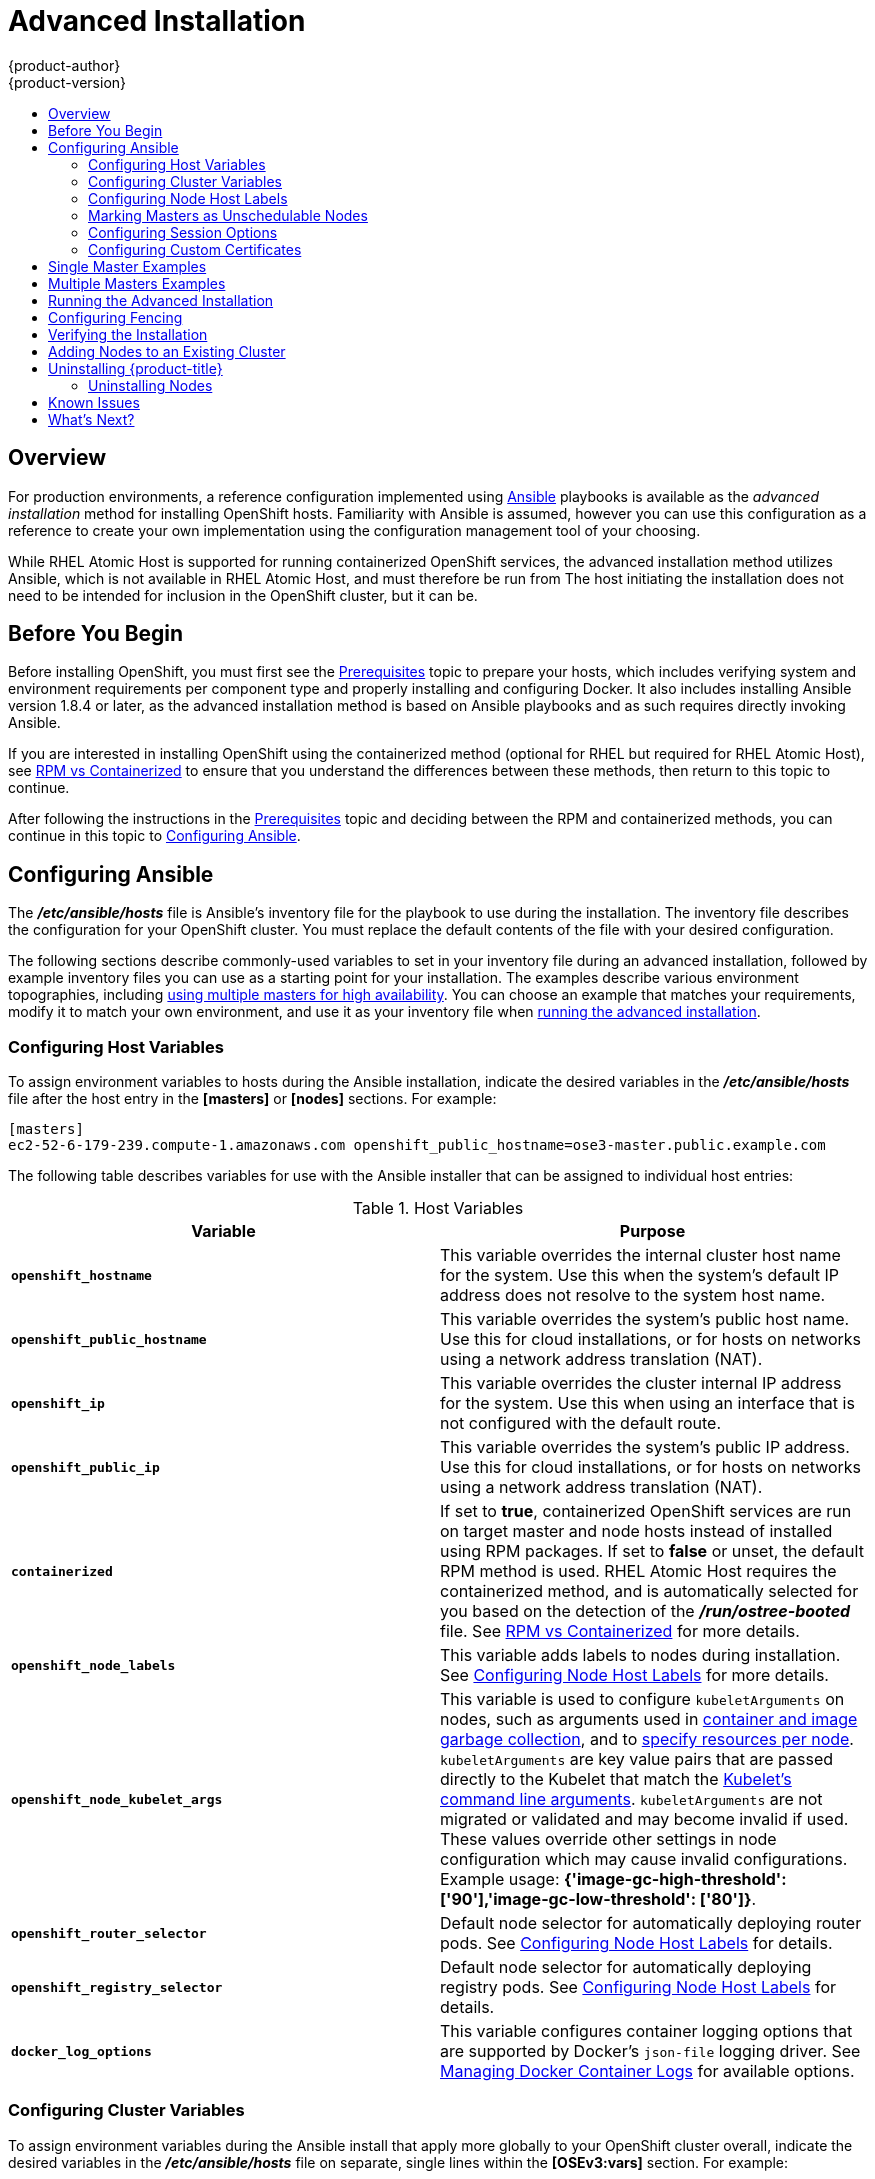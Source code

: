 = Advanced Installation
{product-author}
{product-version}
:data-uri:
:icons:
:experimental:
:toc: macro
:toc-title:
:prewrap!:

toc::[]

== Overview
For production environments, a reference configuration implemented using
http://www.ansible.com[Ansible] playbooks is available as the _advanced
installation_ method for installing OpenShift hosts. Familiarity with Ansible is
assumed, however you can use this configuration as a reference to create your
own implementation using the configuration management tool of your choosing.

While RHEL Atomic Host is supported for running containerized OpenShift
services, the advanced installation method utilizes Ansible, which is not
available in RHEL Atomic Host, and must therefore be run from
ifdef::openshift-enterprise[]
a RHEL 7 system.
endif::[]
ifdef::openshift-origin[]
a supported version of Fedora, CentOS, or RHEL.
endif::[]
The host initiating the installation does not need to be intended for inclusion
in the OpenShift cluster, but it can be.

ifdef::openshift-enterprise[]
Alternatively, you can use the link:quick_install.html[quick installation]
method if you prefer an interactive installation experience.
endif::[]

[[advanced-before-you-begin]]
== Before You Begin

Before installing OpenShift, you must first see the link:../../install_config/install/prerequisites.html[Prerequisites] topic to
prepare your hosts, which includes verifying system and environment requirements
per component type and properly installing and configuring Docker. It also
includes installing Ansible version 1.8.4 or later, as the advanced installation
method is based on Ansible playbooks and as such requires directly invoking
Ansible.

If you are interested in installing OpenShift using the containerized method
(optional for RHEL but required for RHEL Atomic Host), see
link:../../install_config/install/rpm_vs_containerized.html[RPM vs
Containerized] to ensure that you understand the differences between these
methods, then return to this topic to continue.

After following the instructions in the
link:../../install_config/install/prerequisites.html[Prerequisites] topic and
deciding between the RPM and containerized methods, you can continue in this
topic to link:#configuring-ansible[Configuring Ansible].

[[configuring-ansible]]

== Configuring Ansible

The *_/etc/ansible/hosts_* file is Ansible's inventory file for the playbook to
use during the installation. The inventory file describes the configuration for
your OpenShift cluster. You must replace the default contents of the file with
your desired configuration.

The following sections describe commonly-used variables to set in your inventory
file during an advanced installation, followed by example inventory files you
can use as a starting point for your installation. The examples describe various
environment topographies, including link:#multiple-masters[using multiple
masters for high availability]. You can choose an example that matches your
requirements, modify it to match your own environment, and use it as your
inventory file when link:#running-the-advanced-installation[running the advanced
installation].

[[configuring-host-variables]]
=== Configuring Host Variables

To assign environment variables to hosts during the Ansible installation, indicate
the desired variables in the *_/etc/ansible/hosts_* file after the host entry in
the *[masters]* or *[nodes]* sections. For example:

====
----
[masters]
ec2-52-6-179-239.compute-1.amazonaws.com openshift_public_hostname=ose3-master.public.example.com
----
====

The following table describes variables for use with the Ansible installer that
can be assigned to individual host entries:

[[advanced-host-variables]]
.Host Variables
[options="header"]
|===

|Variable |Purpose

|`*openshift_hostname*`
|This variable overrides the internal cluster host name for the system. Use this
when the system's default IP address does not resolve to the system host name.

|`*openshift_public_hostname*`
|This variable overrides the system's public host name. Use this for cloud
installations, or for hosts on networks using a network address translation
(NAT).

|`*openshift_ip*`
|This variable overrides the cluster internal IP address for the system. Use
this when using an interface that is not configured with the default route.

|`*openshift_public_ip*`
|This variable overrides the system's public IP address. Use this for cloud
installations, or for hosts on networks using a network address translation
(NAT).

|`*containerized*`
|If set to *true*, containerized OpenShift services are run on target master and
node hosts instead of installed using RPM packages. If set to *false* or unset,
the default RPM method is used. RHEL Atomic Host requires the containerized
method, and is automatically selected for you based on the detection of the
*_/run/ostree-booted_* file. See
link:../../install_config/install/rpm_vs_containerized.html[RPM vs
Containerized] for more details.
ifdef::openshift-enterprise[]
Containerized installations are supported starting in OSE 3.1.1.
endif::[]

|`*openshift_node_labels*`
|This variable adds labels to nodes during installation. See
link:#configuring-node-host-labels[Configuring Node Host Labels] for more
details.

|`*openshift_node_kubelet_args*`
|This variable is used to configure `kubeletArguments` on nodes, such as
arguments used in link:../../admin_guide/garbage_collection.html[container and
image garbage collection], and to
link:../../admin_guide/manage_nodes.html#configuring-node-resources[specify
resources per node]. `kubeletArguments` are key value pairs that are passed
directly to the Kubelet that match the
http://kubernetes.io/v1.1/docs/admin/kubelet.html[Kubelet's command line
arguments]. `kubeletArguments` are not migrated or validated and may become
invalid if used. These values override other settings in node configuration
which may cause invalid configurations. Example usage:
*{'image-gc-high-threshold': ['90'],'image-gc-low-threshold': ['80']}*.

|`*openshift_router_selector*`
|Default node selector for automatically deploying router pods. See
link:#configuring-node-host-labels[Configuring Node Host Labels] for details.

|`*openshift_registry_selector*`
|Default node selector for automatically deploying registry pods. See
link:#configuring-node-host-labels[Configuring Node Host Labels] for details.

|`*docker_log_options*`
|This variable configures container logging options that are supported by
Docker's `json-file` logging driver. See
link:../../install_config/install/prerequisites.html#managing-docker-container-logs[Managing
Docker Container Logs] for available options.

|===

[[configuring-cluster-variables]]
=== Configuring Cluster Variables

To assign environment variables during the Ansible install that apply more
globally to your OpenShift cluster overall, indicate the desired variables in
the *_/etc/ansible/hosts_* file on separate, single lines within the *[OSEv3:vars]*
section. For example:

====
----
[OSEv3:vars]

openshift_master_identity_providers=[{'name': 'htpasswd_auth', 'login': 'true', 'challenge': 'true', 'kind': 'HTPasswdPasswordIdentityProvider', 'filename': '/etc/origin/master/htpasswd'}]

openshift_master_default_subdomain=apps.test.example.com
----
====

The following table describes variables for use with the Ansible installer that
can be assigned cluster-wide:

.Cluster Variables
[options="header", cols="1,2"]
|===

|Variable |Purpose

|`*ansible_ssh_user*`
|This variable sets the SSH user for the installer to use and defaults to
*root*. This user should allow SSH-based authentication
link:prerequisites.html#ensuring-host-access[without requiring a password]. If
using SSH key-based authentication, then the key should be managed by an SSH
agent.

|`*ansible_sudo*`
|If `*ansible_ssh_user*` is not *root*, this variable must be set to *true* and
the user must be configured for passwordless *sudo*.

|`*containerized*`
|If set to *true*, containerized OpenShift services are run on all target master
and node hosts in the cluster instead of installed using RPM packages. If set to
*false* or unset, the default RPM method is used. RHEL Atomic Host requires the
containerized method, and is automatically selected for you based on the
detection of the *_/run/ostree-booted_* file. See
link:../../install_config/install/rpm_vs_containerized.html[RPM vs
Containerized] for more details.
ifdef::openshift-enterprise[]
Containerized installations are supported starting in OSE 3.1.1.
endif::[]

|`*openshift_master_cluster_hostname*`
|This variable overrides the host name for the cluster, which defaults to the
host name of the master.

|`*openshift_master_cluster_public_hostname*`
|This variable overrides the public host name for the cluster, which defaults to
the host name of the master.

|`*openshift_master_cluster_method*`
|Optional. This variable defines the HA method when deploying multiple masters.
Can be either `native` or `pacemaker`. See link:#multiple-masters[Multiple
Masters] for more information.

|`*openshift_master_cluster_password*`
.3+.^a|These variables are only required when using the `pacemaker` HA method.

For `*openshift_master_cluster_vip*`, the virtual IP (VIP) is assigned to the
active master automatically, so the IP must be available in the cluster network.
This IP should be in the same network and able to communicate with any other
master, *etcd*, and node hosts' IP. See link:#multiple-masters[Multiple Masters]
for more information.

|`*openshift_master_cluster_vip*`

|`*openshift_master_cluster_public_vip*`

|`*os_sdn_network_plugin_name*`
|This variable configures which
link:../../architecture/additional_concepts/sdn.html[OpenShift SDN plug-in] to
use for the pod network, which defaults to *redhat/openshift-ovs-subnet* for the
standard SDN plug-in. Set the variable to *redhat/openshift-ovs-multitenant* to
use the multitenant plug-in.

|`*openshift_master_identity_providers*`
|This variable overrides the
link:../../install_config/configuring_authentication.html[identity provider], which
defaults to
link:../../install_config/configuring_authentication.html#DenyAllPasswordIdentityProvider[Deny
All].

|`*openshift_master_named_certificates*`
.2+.^|These variables are used to configure link:../../install_config/certificate_customization.html[custom certificates] which are deployed as part of the installation. See link:#advanced-install-custom-certificates[Configuring Custom Certificates] for more information.

|`*openshift_master_overwrite_named_certificates*`

|`*openshift_master_session_name*`
.4+.^|These variables override defaults for
link:../../install_config/configuring_authentication.html#session-options[session
options] in the OAuth configuration. See link:#advanced-install-session-options[Configuring Session Options] for more information.

|`*openshift_master_session_max_seconds*`

|`*openshift_master_session_auth_secrets*`

|`*openshift_master_session_encryption_secrets*`

|`*openshift_master_portal_net*`
|This variable configures the subnet in which
link:../../architecture/core_concepts/pods_and_services.html#services[services]
will be created within the
link:../../architecture/additional_concepts/sdn.html[OpenShift SDN]. This
network block should be a private block and must not conflict with any existing
network blocks in your infrastructure to which pods, nodes, or the master may
require access. Defaults to *172.30.0.0/16* and *cannot* be re-configured after
deployment.

|`*openshift_master_default_subdomain*`
|This variable overrides the default subdomain to use for exposed
link:../../architecture/core_concepts/routes.html[routes].

|`*osm_default_node_selector*`
|This variable overrides the node selector that projects will use by default
when placing pods.

|`*osm_cluster_network_cidr*`
| This variable overrides the
link:../../architecture/additional_concepts/sdn.html#sdn-design-on-masters[SDN
cluster network] CIDR block. This is the network from which pod IPs are
assigned. This network block should be a private block and must not conflict
with existing network blocks in your infrastructure to which pods, nodes, or the
master may require access. Defaults to *10.128.0.0/14* and *cannot* be arbitrarily
re-configured after deployment, although certain changes to it can be made in
the link:../configuring_sdn.html#configuring-the-pod-network-on-masters[SDN
master configuration].

|`*osm_host_subnet_length*`
|This variable specifies the size of the per host subnet allocated for pod IPs
by
link:../../architecture/additional_concepts/sdn.html#sdn-design-on-masters[OpenShift
SDN]. Defaults to *9* which means that a subnet of size /23 is allocated to each
host; for example, given the default 10.128.0.0/14 cluster network, this will
allocate 10.128.0.0/23, 10.128.2.0/23, 10.128.4.0/23, and so on. This *cannot* be
re-configured after deployment.
|===

[[configuring-node-host-labels]]
=== Configuring Node Host Labels

You can assign
link:../../architecture/core_concepts/pods_and_services.html#labels[labels] to
node hosts during the Ansible install by configuring the *_/etc/ansible/hosts_*
file. Labels are useful for determining the placement of pods onto nodes using
the link:../../admin_guide/scheduler.html#configurable-predicates[scheduler].
Other than *region=infra* (discussed below), the actual label names and values
are arbitrary and can be assigned however you see fit per your cluster's
requirements.

To assign labels to a node host during an Ansible install, use the
`*openshift_node_labels*` variable with the desired labels added to the desired
node host entry in the *[nodes]* section. In the following example, labels are
set for a region called *primary* and a zone called *east*:

====
----
[nodes]
node1.example.com openshift_node_labels="{'region': 'primary', 'zone': 'east'}"
----
====

The `*openshift_router_selector*` and `*openshift_registry_selector*` Ansible
settings are set to *region=infra* by default:

====
----
# default selectors for router and registry services
# openshift_router_selector='region=infra'
# openshift_registry_selector='region=infra'
----
====

The default router and registry will be automatically deployed if nodes exist
that match the selector settings above. For example:

====
----
[nodes]
node1.example.com openshift_node_labels="{'region':'infra','zone':'default'}"
----
====

[[marking-masters-as-unschedulable-nodes]]
=== Marking Masters as Unschedulable Nodes

Any hosts you designate as masters during the installation process should also
be configured as nodes by adding them to the *[nodes]* section so that the
masters are configured as part of the
link:../../architecture/additional_concepts/networking.html#openshift-sdn[OpenShift
SDN].

However, in order to ensure that your masters are not burdened with running
pods, you can make them
link:../../admin_guide/manage_nodes.html#marking-nodes-as-unschedulable-or-schedulable[unschedulable]
by adding the `*openshift_scheduleable=false*` option any node that is also a
master. For example:

====
----
[nodes]
master.example.com openshift_node_labels="{'region':'infra','zone':'default'}" openshift_schedulable=false
----
====


[[advanced-install-session-options]]
=== Configuring Session Options

link:../../install_config/configuring_authentication.html#session-options[Session
options] in the OAuth configuration are configurable in the inventory file. By
default, Ansible populates a `*sessionSecretsFile*` with generated
authentication and encryption secrets so that sessions generated by one master
can be decoded by the others. The default location is
*_/etc/origin/master/session-secrets.yaml_*, and this file will only be
re-created if deleted on all masters.

You can set the session name and maximum number of seconds with
`*openshift_master_session_name*` and `*openshift_master_session_max_seconds*`:

====
----
openshift_master_session_name=ssn
openshift_master_session_max_seconds=3600
----
====

If provided, `*openshift_master_session_auth_secrets*` and
`*openshift_master_encryption_secrets*` must be equal length.

For `*openshift_master_session_auth_secrets*`, used to authenticate sessions
using HMAC, it is recommended to use secrets with 32 or 64 bytes:

====
----
openshift_master_session_auth_secrets=['DONT+USE+THIS+SECRET+b4NV+pmZNSO']
----
====

For `*openshift_master_encryption_secrets*`, used to encrypt sessions, secrets
must be 16, 24, or 32 characters long, to select AES-128, AES-192, or AES-256:

====
----
openshift_master_session_encryption_secrets=['DONT+USE+THIS+SECRET+b4NV+pmZNSO']
----
====

[[advanced-install-custom-certificates]]
=== Configuring Custom Certificates

link:../../install_config/certificate_customization.html[Custom serving
certificates] for the public host names of the OpenShift API and
link:../../architecture/infrastructure_components/web_console.html[web console]
can be deployed during an advanced installation and are configurable in the
inventory file.

[NOTE]
====
Custom certificates should only be configured for the host name associated with
the `*publicMasterURL*` which can be set using
`*openshift_master_cluster_public_hostname*`. Using a custom serving certificate
for the host name associated with the `*masterURL*`
(*`openshift_master_cluster_hostname`*) will result in TLS errors as
infrastructure components will attempt to contact the master API using the
internal `*masterURL*` host.
====

Certificate and key file paths can be configured using the
`*openshift_master_named_certificates*` cluster variable:

====
----
openshift_master_named_certificates=[{"certfile": "/path/to/custom1.crt", "keyfile": "/path/to/custom1.key"}]
----
====

File paths must be local to the system where Ansible will be run. Certificates
are copied to master hosts and are deployed within the
*_/etc/origin/master/named_certificates/_* directory.

Ansible detects a certificate's `Common Name` and `Subject Alternative Names`.
Detected names can be overridden by providing the `*"names"*` key when setting
`*openshift_master_named_certificates*`:

====
----
openshift_master_named_certificates=[{"certfile": "/path/to/custom1.crt", "keyfile": "/path/to/custom1.key", "names": ["public-master-host.com"]}]
----
====

Certificates configured using `*openshift_master_named_certificates*` are cached
on masters, meaning that each additional Ansible run with a different set of
certificates results in all previously deployed certificates remaining in place
on master hosts and within the master configuration file.

If you would like `*openshift_master_named_certificates*` to be overwritten with
the provided value (or no value), specify the
`*openshift_master_overwrite_named_certificates*` cluster variable:

====
----
openshift_master_overwrite_named_certificates=true
----
====

For a more complete example, consider the following cluster variables in an
inventory file:

====
----
openshift_master_cluster_method=native
openshift_master_cluster_hostname=lb.openshift.com
openshift_master_cluster_public_hostname=custom.openshift.com
----
====

To overwrite the certificates on a subsequent Ansible run, you could set the
following:

====
----
openshift_master_named_certificates=[{"certfile": "/root/STAR.openshift.com.crt", "keyfile": "/root/STAR.openshift.com.key"}, "names": ["custom.openshift.com"]}]
openshift_master_overwrite_named_certificates=true
----
====

[[single-master]]
== Single Master Examples

You can configure an environment with a single master and multiple nodes, and
either a single embedded *etcd* or multiple external *etcd* hosts.

[NOTE]
====
Moving from a single master cluster to multiple masters after installation is
not supported.
====

[[single-master-multi-node]]
*Single Master and Multiple Nodes*

The following table describes an example environment for a single
link:../../architecture/infrastructure_components/kubernetes_infrastructure.html#master[master] (with embedded *etcd*)
and two
link:../../architecture/infrastructure_components/kubernetes_infrastructure.html#node[nodes]:

[options="header"]
|===

|Host Name |Infrastructure Component to Install

|*master.example.com*
|Master and node

|*node1.example.com*
.2+.^|Node

|*node2.example.com*
|===

You can see these example hosts present in the *[masters]* and *[nodes]*
sections of the following example inventory file:

.Single Master and Multiple Nodes Inventory File
====

----
# Create an OSEv3 group that contains the masters and nodes groups
[OSEv3:children]
masters
nodes

# Set variables common for all OSEv3 hosts
[OSEv3:vars]
# SSH user, this user should allow ssh based auth without requiring a password
ansible_ssh_user=root

# If ansible_ssh_user is not root, ansible_sudo must be set to true
#ansible_sudo=true

ifdef::openshift-enterprise[]
deployment_type=openshift-enterprise
endif::[]
ifdef::openshift-origin[]
deployment_type=origin
endif::[]

# uncomment the following to enable htpasswd authentication; defaults to DenyAllPasswordIdentityProvider
#openshift_master_identity_providers=[{'name': 'htpasswd_auth', 'login': 'true', 'challenge': 'true', 'kind': 'HTPasswdPasswordIdentityProvider', 'filename': '/etc/origin/master/htpasswd'}]

# host group for masters
[masters]
master.example.com

# host group for nodes, includes region info
[nodes]
master.example.com openshift_node_labels="{'region': 'infra', 'zone': 'default'}"
node1.example.com openshift_node_labels="{'region': 'primary', 'zone': 'east'}"
node2.example.com openshift_node_labels="{'region': 'primary', 'zone': 'west'}"
----
====

To use this example, modify the file to match your environment and
specifications, and save it as *_/etc/ansible/hosts_*.

[[single-master-multi-etcd-multi-node]]
*Single Master, Multiple etcd, and Multiple Nodes*

The following table describes an example environment for a single
link:../../architecture/infrastructure_components/kubernetes_infrastructure.html#master[master],
three
link:../../architecture/infrastructure_components/kubernetes_infrastructure.html#master[*etcd*]
hosts, and two
link:../../architecture/infrastructure_components/kubernetes_infrastructure.html#node[nodes]:

[options="header"]
|===

|Host Name |Infrastructure Component to Install

|*master.example.com*
|Master and node

|*etcd1.example.com*
.3+.^|*etcd*

|*etcd2.example.com*

|*etcd3.example.com*

|*node1.example.com*
.2+.^|Node

|*node2.example.com*
|===

[NOTE]
====
When specifying multiple *etcd* hosts, external *etcd* is installed and
configured. Clustering of OpenShift's embedded *etcd* is not supported.
====

You can see these example hosts present in the *[masters]*, *[nodes]*, and
*[etcd]* sections of the following example inventory file:

.Single Master, Multiple etcd, and Multiple Nodes Inventory File
====

----
# Create an OSEv3 group that contains the masters, nodes, and etcd groups
[OSEv3:children]
masters
nodes
etcd

# Set variables common for all OSEv3 hosts
[OSEv3:vars]
ansible_ssh_user=root
ifdef::openshift-enterprise[]
deployment_type=openshift-enterprise
endif::[]
ifdef::openshift-origin[]
deployment_type=origin
endif::[]

# uncomment the following to enable htpasswd authentication; defaults to DenyAllPasswordIdentityProvider
#openshift_master_identity_providers=[{'name': 'htpasswd_auth', 'login': 'true', 'challenge': 'true', 'kind': 'HTPasswdPasswordIdentityProvider', 'filename': '/etc/origin/master/htpasswd'}]

# host group for masters
[masters]
master.example.com

# host group for etcd
[etcd]
etcd1.example.com
etcd2.example.com
etcd3.example.com

# host group for nodes, includes region info
[nodes]
master.example.com openshift_node_labels="{'region': 'infra', 'zone': 'default'}"
node1.example.com openshift_node_labels="{'region': 'primary', 'zone': 'east'}"
node2.example.com openshift_node_labels="{'region': 'primary', 'zone': 'west'}"
----
====

To use this example, modify the file to match your environment and
specifications, and save it as *_/etc/ansible/hosts_*.

[[multiple-masters]]
== Multiple Masters Examples

You can configure an environment with multiple masters, multiple *etcd* hosts,
and multiple nodes. Configuring
link:../../architecture/infrastructure_components/kubernetes_infrastructure.html#high-availability-masters[multiple
masters for high availability] (HA) ensures that the cluster has no single point
of failure.

[NOTE]
====
Moving from a single master cluster to multiple masters after installation is
not supported.
====

When configuring multiple masters, the advanced installation supports two high
availability (HA) methods:

.HA Master Methods
[cols="1,5"]
|===

|`native`
|Leverages the native HA master capabilities built into OpenShift and can be
combined with any load balancing solution. If a host is defined in the *[lb]*
section of the inventory file, Ansible installs and configures HAProxy
automatically as the load balancing solution. If no host is defined, it is
assumed you have pre-configured a load balancing solution of your choice to
balance the master API (port 8443) on all master hosts.

|`pacemaker`
|Configures Pacemaker as the load balancer for multiple masters.
ifdef::openshift-enterprise[]
Requires a High
Availability Add-on for Red Hat Enterprise Linux subscription, which is provided
separately from the OpenShift Enterprise subscription.
endif::[]
|===

[NOTE]
====
For more on these methods and the high availability master architecture, see
link:../../architecture/infrastructure_components/kubernetes_infrastructure.html#master[Kubernetes
Infrastructure].
====

To configure multiple masters, choose one of the above HA methods, and refer to
the relevant example section that follows.

[[multi-masters-using-native-ha]]
*Multiple Masters Using Native HA*

The following describes an example environment for three
link:../../architecture/infrastructure_components/kubernetes_infrastructure.html#master[masters],
one HAProxy load balancer, three
link:../../architecture/infrastructure_components/kubernetes_infrastructure.html#master[*etcd*]
hosts, and two
link:../../architecture/infrastructure_components/kubernetes_infrastructure.html#node[nodes]
using the `native` HA method:

[options="header"]
|===

|Host Name |Infrastructure Component to Install

|*master1.example.com*
.3+.^|Master (clustered using native HA) and node

|*master2.example.com*

|*master3.example.com*

|*lb.example.com*
|HAProxy to load balance API master endpoints

|*etcd1.example.com*
.3+.^|*etcd*

|*etcd2.example.com*

|*etcd3.example.com*

|*node1.example.com*
.2+.^|Node

|*node2.example.com*
|===

[NOTE]
====
When specifying multiple *etcd* hosts, external *etcd* is installed and
configured. Clustering of OpenShift's embedded *etcd* is not supported.
====

You can see these example hosts present in the *[masters]*, *[etcd]*, *[lb]*,
and *[nodes]* sections of the following example inventory file:

.Multiple Masters Using HAProxy Inventory File
====

----
# Create an OSEv3 group that contains the master, nodes, etcd, and lb groups.
# The lb group lets Ansible configure HAProxy as the load balancing solution.
# Comment lb out if your load balancer is pre-configured.
[OSEv3:children]
masters
nodes
etcd
lb

# Set variables common for all OSEv3 hosts
[OSEv3:vars]
ansible_ssh_user=root
ifdef::openshift-enterprise[]
deployment_type=openshift-enterprise
endif::[]
ifdef::openshift-origin[]
deployment_type=origin
endif::[]

# Uncomment the following to enable htpasswd authentication; defaults to
# DenyAllPasswordIdentityProvider.
#openshift_master_identity_providers=[{'name': 'htpasswd_auth', 'login': 'true', 'challenge': 'true', 'kind': 'HTPasswdPasswordIdentityProvider', 'filename': '/etc/origin/master/htpasswd'}]

# Native high availbility cluster method with optional load balancer.
# If no lb group is defined installer assumes that a load balancer has
# been preconfigured. For installation the value of
# openshift_master_cluster_hostname must resolve to the load balancer
# or to one or all of the masters defined in the inventory if no load
# balancer is present.
openshift_master_cluster_method=native
openshift_master_cluster_hostname=openshift-cluster.example.com
openshift_master_cluster_public_hostname=openshift-cluster.example.com

# override the default controller lease ttl
#osm_controller_lease_ttl=30

# host group for masters
[masters]
master1.example.com
master2.example.com
master3.example.com

# host group for etcd
[etcd]
etcd1.example.com
etcd2.example.com
etcd3.example.com

# Specify load balancer host
[lb]
lb.example.com

# host group for nodes, includes region info
[nodes]
master[1:3].example.com openshift_node_labels="{'region': 'infra', 'zone': 'default'}"
node1.example.com openshift_node_labels="{'region': 'primary', 'zone': 'east'}"
node2.example.com openshift_node_labels="{'region': 'primary', 'zone': 'west'}"
----
====

To use this example, modify the file to match your environment and
specifications, and save it as *_/etc/ansible/hosts_*.

Note the following when using the `native` HA method:

- The advanced installation method does not currently support multiple HAProxy
load balancers in an active-passive setup. See the
https://access.redhat.com/documentation/en-US/Red_Hat_Enterprise_Linux/7/html/Load_Balancer_Administration/ch-lvs-overview-VSA.html[Load
Balancer Administration documentation] for post-installation amendments, or
use the `pacemaker` method if you require this capability.
- In a HAProxy setup, controller manager servers run as standalone processes.
They elect their active leader with a lease stored in *etcd*. The lease
expires after 30 seconds by default. If a failure happens on an active
controller server, it will take up to this number of seconds to elect another
leader. The interval can be configured with the `*osm_controller_lease_ttl*`
variable.

[[multi-masters-using-pacemaker]]
*Multiple Masters Using Pacemaker*

The following describes an example environment for three
link:../../architecture/infrastructure_components/kubernetes_infrastructure.html#master[masters],
three
link:../../architecture/infrastructure_components/kubernetes_infrastructure.html#master[*etcd*]
hosts, and two
link:../../architecture/infrastructure_components/kubernetes_infrastructure.html#node[nodes]
using the `pacemaker` HA method:

[options="header"]
|===

|Host Name |Infrastructure Component to Install

|*master1.example.com*
.3+.^|Master (clustered using Pacemaker) and node

|*master2.example.com*

|*master3.example.com*

|*etcd1.example.com*
.3+.^|*etcd*

|*etcd2.example.com*

|*etcd3.example.com*

|*node1.example.com*
.2+.^|Node

|*node2.example.com*
|===

[NOTE]
====
When specifying multiple *etcd* hosts, external *etcd* is installed and
configured. Clustering of OpenShift's embedded *etcd* is not supported.
====

You can see these example hosts present in the *[masters]*, *[nodes]*, and
*[etcd]* sections of the following example inventory file:

.Multiple Masters Using Pacemaker Inventory File
====

----
# Create an OSEv3 group that contains the masters, nodes, and etcd groups
[OSEv3:children]
masters
nodes
etcd

# Set variables common for all OSEv3 hosts
[OSEv3:vars]
ansible_ssh_user=root
ifdef::openshift-enterprise[]
deployment_type=openshift-enterprise
endif::[]
ifdef::openshift-origin[]
deployment_type=origin
endif::[]

# Uncomment the following to enable htpasswd authentication; defaults to
# DenyAllPasswordIdentityProvider.
#openshift_master_identity_providers=[{'name': 'htpasswd_auth', 'login': 'true', 'challenge': 'true', 'kind': 'HTPasswdPasswordIdentityProvider', 'filename': '/etc/origin/master/htpasswd'}]

# Pacemaker high availability cluster method.
# Pacemaker HA environment must be able to self provision the
# configured VIP. For installation openshift_master_cluster_hostname
# must resolve to the configured VIP.
openshift_master_cluster_method=pacemaker
openshift_master_cluster_password=openshift_cluster
openshift_master_cluster_vip=192.168.133.25
openshift_master_cluster_public_vip=192.168.133.25
openshift_master_cluster_hostname=openshift-cluster.example.com
openshift_master_cluster_public_hostname=openshift-cluster.example.com

# override the default controller lease ttl
#osm_controller_lease_ttl=30

# host group for masters
[masters]
master1.example.com
master2.example.com
master3.example.com

# host group for etcd
[etcd]
etcd1.example.com
etcd2.example.com
etcd3.example.com

# host group for nodes, includes region info
[nodes]
master[1:3].example.com openshift_node_labels="{'region': 'infra', 'zone': 'default'}"
node1.example.com openshift_node_labels="{'region': 'primary', 'zone': 'east'}"
node2.example.com openshift_node_labels="{'region': 'primary', 'zone': 'west'}"
----
====

To use this example, modify the file to match your environment and
specifications, and save it as *_/etc/ansible/hosts_*.

Note the following when using this configuration:

- Installing multiple masters with Pacemaker requires that you
link:#configuring-fencing[configure a fencing device] after running the
installer.
- When specifying multiple masters, the installer handles creating and starting
the HA cluster. If during that process the `pcs status` command indicates that
an HA cluster already exists, the installer skips HA cluster configuration.

[[running-the-advanced-installation]]
== Running the Advanced Installation

After you have link:#configuring-ansible[configured Ansible] by defining an
inventory file in *_/etc/ansible/hosts_*, you can run the advanced installation
using the following playbook:

----
ifdef::openshift-enterprise[]
# ansible-playbook /usr/share/ansible/openshift-ansible/playbooks/byo/config.yml
endif::[]
ifdef::openshift-origin[]
# ansible-playbook ~/openshift-ansible/playbooks/byo/config.yml
endif::[]
----

If for any reason the installation fails, before re-running the installer, see
link:#installer-known-issues[Known Issues] to check for any specific
instructions or workarounds.


[[configuring-fencing]]
== Configuring Fencing

If you installed OpenShift using a link:#multiple-masters[configuration for
multiple masters] with Pacemaker as a load balancer, you must configure a
fencing device. See
https://access.redhat.com/documentation/en-US/Red_Hat_Enterprise_Linux/7/html/High_Availability_Add-On_Reference/ch-fencing-HAAR.html[Fencing:
Configuring STONITH] in the High Availability Add-on for Red Hat Enterprise
Linux documentation for instructions, then continue to
link:#advanced-verifying-the-installation[Verifying the Installation].

[[advanced-verifying-the-installation]]
== Verifying the Installation

// tag::verifying-the-installation[]
After the installation completes, verify that the master is started and nodes
are registered and reporting in *Ready* status. *On the master host*, run the
following as root:

====
----
# oc get nodes

NAME                      LABELS                                                                     STATUS
master.example.com        kubernetes.io/hostname=master.example.com,region=infra,zone=default        Ready,SchedulingDisabled
node1.example.com         kubernetes.io/hostname=node1.example.com,region=primary,zone=east          Ready
node2.example.com         kubernetes.io/hostname=node2.example.com,region=primary,zone=west          Ready
----
====
// end::verifying-the-installation[]

*Multiple etcd Hosts*

If you installed multiple *etcd* hosts:

. On a master host, verify the *etcd* cluster health, substituting for the FQDNs
of your *etcd* hosts in the following:
+
====
----
# etcdctl -C \
    https://etcd1.example.com:2379,https://etcd2.example.com:2379,https://etcd3.example.com:2379 \
    --ca-file=/etc/origin/master/master.etcd-ca.crt \
    --cert-file=/etc/origin/master/master.etcd-client.crt \
    --key-file=/etc/origin/master/master.etcd-client.key cluster-health
----
====

. Also verify the member list is correct:
+
====
----
# etcdctl -C \
    https://etcd1.example.com:2379,https://etcd2.example.com:2379,https://etcd3.example.com:2379 \
    --ca-file=/etc/origin/master/master.etcd-ca.crt \
    --cert-file=/etc/origin/master/master.etcd-client.crt \
    --key-file=/etc/origin/master/master.etcd-client.key member list
----
====

*Multiple Masters Using Pacemaker*

If you installed multiple masters using Pacemaker as a load balancer:

. On a master host, determine which host is currently running as the active
master:
+
----
# pcs status
----

. After determining the active master, put the specified host into standby mode:
+
----
# pcs cluster standby <host1_name>
----

. Verify the master is now running on another host:
+
----
# pcs status
----

. After verifying the master is running on another node, re-enable the host on standby for normal operation by running:
+
----
# pcs cluster unstandby <host1_name>
----

Red Hat recommends that you also verify your installation by consulting the
https://access.redhat.com/documentation/en-US/Red_Hat_Enterprise_Linux/7/html-single/High_Availability_Add-On_Reference/index.html[High
Availability Add-on for Red Hat Enterprise Linux documentation].

*Multiple Masters Using HAProxy*

If you installed multiple masters using HAProxy as a load balancer, browse to
the following URL according to your *[lb]* section definition and check
HAProxy's status:

----
http://<lb_hostname>:9000
----

You can verify your installation by consulting the
https://access.redhat.com/documentation/en-US/Red_Hat_Enterprise_Linux/7/html/Load_Balancer_Administration/ch-haproxy-setup-VSA.html[HAProxy
Configuration documentation].

[[adding-nodes-advanced]]
== Adding Nodes to an Existing Cluster

After your cluster is installed, you can install additional nodes and add them
to your cluster by running the *_scaleup.yml_* playbook. This playbook queries
the master, generates and distributes new certificates for the new nodes, then
runs the configuration playbooks on the new nodes only.

ifdef::openshift-enterprise[]
This process is similar to re-running the installer in the
link:../../install_config/install/quick_install.html#adding-nodes-or-reinstalling-quick[quick
installation method to add nodes], however you have more configuration options
available when using the advanced method and running the playbooks directly.
endif::[]

You must have an existing inventory file (for example, *_/etc/ansible/hosts_*)
that is representative of your current cluster configuration in order to run the
*_scaleup.yml_* playbook.
ifdef::openshift-enterprise[]
If you previously used the `atomic-openshift-installer` command to run your
installation, you can check *_~/.config/openshift/.ansible/hosts_* for the last
inventory file that the installer generated and use or modify that as needed as
your inventory file. You must then specify the file location with `-i` when
calling `ansible-playbook` later.
endif::[]

[IMPORTANT]
====
The recommended maximum number of nodes is 300.
====

To add nodes to an existing cluster:

. Ensure you have the latest playbooks by updating the *atomic-openshift-utils*
package:
+
----
# yum update atomic-openshift-utils
----

. Edit your *_/etc/ansible/hosts_* file and add `new_nodes` to the
*[OSEv3:children]* section:
+
====
----
[OSEv3:children]
masters
nodes
new_nodes
----
====

. Then, create a *[new_nodes]* section much like the existing *[nodes]* section,
specifying host information for any new nodes you want to add. For example:
+
====
----
[nodes]
master[1:3].example.com openshift_node_labels="{'region': 'infra', 'zone': 'default'}"
node1.example.com openshift_node_labels="{'region': 'primary', 'zone': 'east'}"
node2.example.com openshift_node_labels="{'region': 'primary', 'zone': 'west'}"

[new_nodes]
node3.example.com openshift_node_labels="{'region': 'primary', 'zone': 'west'}"
----
====
+
See link:#advanced-host-variables[Configuring Host Variables] for more options.

. Now run the *_scaleup.yml_* playbook. If your inventory file is located
somewhere other than the default *_/etc/ansible/hosts_*, specify the location
with the `-i option`:
+
----
# ansible-playbook [-i /path/to/file] \
    /usr/share/ansible/openshift-ansible/playbooks/byo/openshift-cluster/scaleup.yml
----

. After the playbook completes successfully,
link:#advanced-verifying-the-installation[verify the installation].

. Finally, move any hosts you had defined in the *[new_nodes]* section up into
the *[nodes]* section (but leave the *[new_nodes]* section definition itself in
place) so that subsequent runs using this inventory file are aware of the nodes
but do not handle them as new nodes. For example:
+
====
----
[nodes]
master[1:3].example.com openshift_node_labels="{'region': 'infra', 'zone': 'default'}"
node1.example.com openshift_node_labels="{'region': 'primary', 'zone': 'east'}"
node2.example.com openshift_node_labels="{'region': 'primary', 'zone': 'west'}"
node3.example.com openshift_node_labels="{'region': 'primary', 'zone': 'west'}"

[new_nodes]
----
====

[[uninstalling-advanced]]
== Uninstalling {product-title}

You can uninstall {product-title} hosts in your cluster by running the
*_uninstall.yml_* playbook. This playbook deletes {product-title} content
installed by Ansible, including:

- Configuration
- Containers
- Default templates and image streams
- Images
- RPM packages

The playbook will delete content for any hosts defined in the inventory file
that you specify when running the playbook. If you want to uninstall
{product-title} across all hosts in your cluster, run the playbook using the
inventory file you used when installing {product-title} initially or ran most
recently:

----
ifdef::openshift-enterprise[]
# ansible-playbook [-i /path/to/file] \
    /usr/share/ansible/openshift-ansible/playbooks/adhoc/uninstall.yml
endif::[]
ifdef::openshift-origin[]
# ansible-playbook [-i /path/to/file] \
    ~/openshift-ansible/playbooks/adhoc/uninstall.yml
endif::[]
----

[[uninstalling-nodes-advanced]]
=== Uninstalling Nodes

You can also uninstall node components from specific hosts using the
*_uninstall.yml_* playbook while leaving the remaining hosts and cluster alone:

[WARNING]
====
This method should only be used when attempting to uninstall specific node hosts
and not for specific masters or etcd hosts, which would require further
configuration changes within the cluster.
====

. First follow the steps in
link:../../admin_guide/manage_nodes.html#deleting-nodes[Deleting Nodes] to
remove the node object from the cluster, then continue with the remaining steps
in this procedure.

. Create a different inventory file that only references those hosts. For
example, to only delete content from one node:
+
====
----
[OSEv3:children]
nodes <1>

[OSEv3:vars]
ansible_ssh_user=root
ifdef::openshift-enterprise[]
deployment_type=openshift-enterprise
endif::[]
ifdef::openshift-origin[]
deployment_type=origin
endif::[]

[nodes]
node3.example.com openshift_node_labels="{'region': 'primary', 'zone': 'west'}" <2>
----
<1> Only include the sections that pertain to the hosts you are interested in
uninstalling.
<2> Only include hosts that you want to uninstall.
====

. Specify that new inventory file using the `-i` option when running the
*_uninstall.yml_* playbook:
+
----
ifdef::openshift-enterprise[]
# ansible-playbook -i /path/to/new/file \
    /usr/share/ansible/openshift-ansible/playbooks/adhoc/uninstall.yml
endif::[]
ifdef::openshift-origin[]
# ansible-playbook -i /path/to/new/file \
    ~/openshift-ansible/playbooks/adhoc/uninstall.yml
endif::[]
----

When the playbook completes, all {product-title} content should be removed from
any specified hosts.

[[installer-known-issues]]
== Known Issues

The following are known issues for specified installation configurations.

*Multiple Masters*

- On failover, it is possible for the controller manager to overcorrect, which
causes the system to run more pods than what was intended. However, this is a
transient event and the system does correct itself over time. See
https://github.com/GoogleCloudPlatform/kubernetes/issues/10030 for details.

- On failure of the Ansible installer, you must start from a clean operating
system installation. If you are using virtual machines, start from a fresh
image. If you are use bare metal machines:
+
. Run the following on a master host with Pacemaker:
+
----
# pcs cluster destroy --all
----
+
. Then, run the following on all node hosts:
+
----
# yum -y remove openshift openshift-* etcd docker

# rm -rf /etc/origin /var/lib/openshift /etc/etcd \
    /var/lib/etcd /etc/sysconfig/atomic-openshift* /etc/sysconfig/docker* \
    /root/.kube/config /etc/ansible/facts.d /usr/share/openshift
----

== What's Next?

Now that you have a working OpenShift instance, you can:

- link:../../install_config/configuring_authentication.html[Configure
authentication]; by default, authentication is set to
ifdef::openshift-enterprise[]
link:../../install_config/configuring_authentication.html#DenyAllPasswordIdentityProvider[Deny
All].
endif::[]
ifdef::openshift-origin[]
link:../../install_config/configuring_authentication.html#AllowAllPasswordIdentityProvider[Allow
All].
endif::[]
- Deploy an link:docker_registry.html[integrated Docker registry].
- Deploy a link:deploy_router.html[router].
ifdef::openshift-origin[]
- link:../../install_config/imagestreams_templates.html[Populate your OpenShift installation]
with a useful set of Red Hat-provided image streams and templates.
endif::[]
